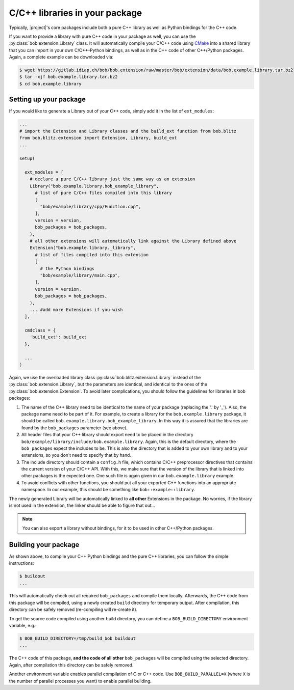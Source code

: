 .. vim: set fileencoding=utf-8 :

===============================
C/C++ libraries in your package
===============================

Typically, |project|'s core packages include both a pure C++ library as well as Python bindings for the C++ code.

If you want to provide a library with pure C++ code in your package as well, you can use the :py:class:`bob.extension.Library` class.
It will automatically compile your C/C++ code using `CMake <http://www.cmake.org>`_ into a shared library that you can import in your own C/C++-Python bindings, 
as well as in the C++ code of other C++/Python packages. Again, a complete example can be downloaded via:

.. code-block:: sh

  $ wget https://gitlab.idiap.ch/bob/bob.extension/raw/master/bob/extension/data/bob.example.library.tar.bz2
  $ tar -xjf bob.example.library.tar.bz2
  $ cd bob.example.library

.. todo:: Should we advise to clone ``bob.extension`` and then go to ``./bob.extension/examples/bob.example.library/`` instead ?

-----------------------
Setting up your package
-----------------------

If you would like to generate a Library out of your C++ code, simply add it in the list of ``ext_modules``:

.. code-block:: python

  ...
  # import the Extension and Library classes and the build_ext function from bob.blitz
  from bob.blitz.extension import Extension, Library, build_ext
  ...

  setup(

    ext_modules = [
      # declare a pure C/C++ library just the same way as an extension
      Library("bob.example.library.bob_example_library",
        # list of pure C/C++ files compiled into this library
        [
          "bob/example/library/cpp/Function.cpp",
        ],
        version = version,
        bob_packages = bob_packages,
      ),
      # all other extensions will automatically link against the Library defined above
      Extension("bob.example.library._library",
        # list of files compiled into this extension
        [
          # the Python bindings
          "bob/example/library/main.cpp",
        ],
        version = version,
        bob_packages = bob_packages,
      ),
      ... #add more Extensions if you wish
    ],

    cmdclass = {
      'build_ext': build_ext
    },

    ...
  )

  

Again, we use the overloaded library class
:py:class:`bob.blitz.extension.Library` instead of the
:py:class:`bob.extension.Library`, but the parameters are identical, and
identical to the ones of the :py:class:`bob.extension.Extension`.  To avoid
later complications, you should follow the guidelines for libraries in bob
packages:

1. The name of the C++ library need to be identical to the name of your package (replacing the '.' by '_').
   Also, the package name need to be part of it.
   For example, to create a library for the ``bob.example.library`` package, it should be called ``bob.example.library.bob_example_library``.
   In this way it is assured that the libraries are found by the ``bob_packages`` parameter (see above).

2. All header files that your C++ library should export need to be placed in the directory ``bob/example/library/include/bob.example.library``.
   Again, this is the default directory, where the ``bob_packages`` expect the includes to be.
   This is also the directory that is added to your own library and to your extensions, so you don't need to specify that by hand.

3. The include directory should contain a ``config.h`` file, which contains C/C++ preprocessor directives that contains the current version of your C/C++ API.
   With this, we make sure that the version of the library that is linked into other packages is the expected one.
   One such file is again given in our ``bob.example.library`` example.

4. To avoid conflicts with other functions, you should put all your exported C++ functions into an appropriate namespace.
   In our example, this should be something like ``bob::example::library``.

The newly generated Library will be automatically linked to **all other** Extensions in the package.
No worries, if the library is not used in the extension, the linker should be able to figure that out...

.. note:
  The clang linker seems not to be smart enough to detect unused libraries...

.. note::
   You can also export a library without bindings, for it to be used in other C++/Python packages.
   

---------------------
Building your package
---------------------

As shown above, to compile your C++ Python bindings and the pure C++ libraries, you can follow the simple instructions:

.. code-block:: sh

  $ buildout
  ...

This will automatically check out all required ``bob_packages`` and compile them locally.
Afterwards, the C++ code from this package will be compiled, using a newly created ``build`` directory for temporary output.
After compilation, this directory can be safely removed (re-compiling will re-create it).

To get the source code compiled using another build directory, you can define a ``BOB_BUILD_DIRECTORY`` environment variable, e.g.:

.. code-block:: sh

  $ BOB_BUILD_DIRECTORY=/tmp/build_bob buildout
  ...

The C++ code of this package, **and the code of all other** ``bob_packages`` will be compiled using the selected directory.
Again, after compilation this directory can be safely removed.

Another environment variable enables parallel compilation of C or C++ code.
Use ``BOB_BUILD_PARALLEL=X`` (where ``X`` is the number of parallel processes you want) to enable parallel building.



